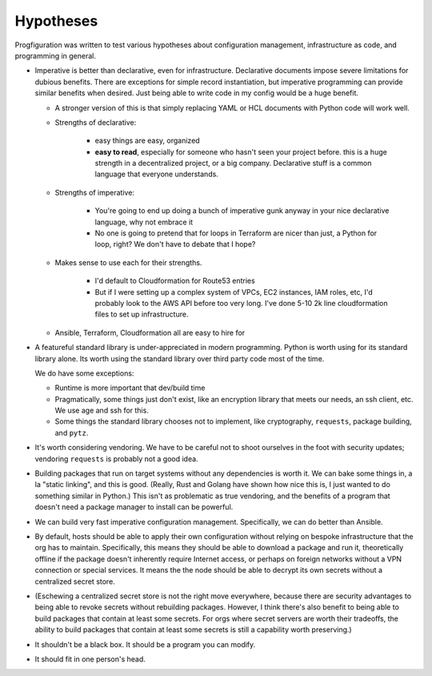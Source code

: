 .. _hypotheses:

Hypotheses
==========

Progfiguration was written to test various hypotheses about configuration management, infrastructure as code, and programming in general.


* Imperative is better than declarative, even for infrastructure.
  Declarative documents impose severe limitations for dubious benefits.
  There are exceptions for simple record instantiation,
  but imperative programming can provide similar benefits when desired.
  Just being able to write code in my config would be a huge benefit.

  * A stronger version of this is that simply replacing YAML or HCL documents with Python code will work well.

  * Strengths of declarative:

      * easy things are easy, organized
      * **easy to read**, especially for someone who hasn't seen your project before. this is a huge strength in a decentralized project, or a big company. Declarative stuff is a common language that everyone understands.

  * Strengths of imperative:

      * You're going to end up doing a bunch of imperative gunk anyway in your nice declarative language, why not embrace it
      * No one is going to pretend that for loops in Terraform are nicer than just, a Python for loop, right? We don't have to debate that I hope?

  * Makes sense to use each for their strengths.

      * I'd default to Cloudformation for Route53 entries
      * But if I were setting up a complex system of VPCs, EC2 instances, IAM roles, etc, I'd probably look to the AWS API before too very long. I've done 5-10 2k line cloudformation files to set up infrastructure.

  * Ansible, Terraform, Cloudformation all are easy to hire for


* A featureful standard library is under-appreciated in modern programming.
  Python is worth using for its standard library alone.
  Its worth using the standard library over third party code most of the time.

  We do have some exceptions:

  * Runtime is more important that dev/build time
  * Pragmatically, some things just don't exist, like an encryption library that meets our needs, an ssh client, etc. We use age and ssh for this.
  * Some things the standard library chooses not to implement, like cryptography, ``requests``, package building, and ``pytz``.

* It's worth considering vendoring.
  We have to be careful not to shoot ourselves in the foot with security updates;
  vendoring ``requests`` is probably not a good idea.
* Building packages that run on target systems without any dependencies is worth it.
  We can bake some things in, a la "static linking",
  and this is good.
  (Really, Rust and Golang have shown how nice this is,
  I just wanted to do something similar in Python.)
  This isn't as problematic as true vendoring,
  and the benefits of a program that doesn't need a package manager to install can be powerful.
* We can build very fast imperative configuration management.
  Specifically, we can do better than Ansible.

* By default, hosts should be able to apply their own configuration without relying on bespoke infrastructure that the org has to maintain.
  Specifically, this means they should be able to download a package and run it, theoretically offline if the package doesn't inherently require Internet access, or perhaps on foreign networks without a VPN connection or special services.
  It means the the node should be able to decrypt its own secrets without a centralized secret store.
* (Eschewing a centralized secret store is not the right move everywhere, because there are security advantages to being able to revoke secrets without rebuilding packages. However, I think there's also benefit to being able to build packages that contain at least some secrets. For orgs where secret servers are worth their tradeoffs, the ability to build packages that contain at least some secrets is still a capability worth preserving.)

* It shouldn't be a black box.
  It should be a program you can modify.

* It should fit in one person's head.

